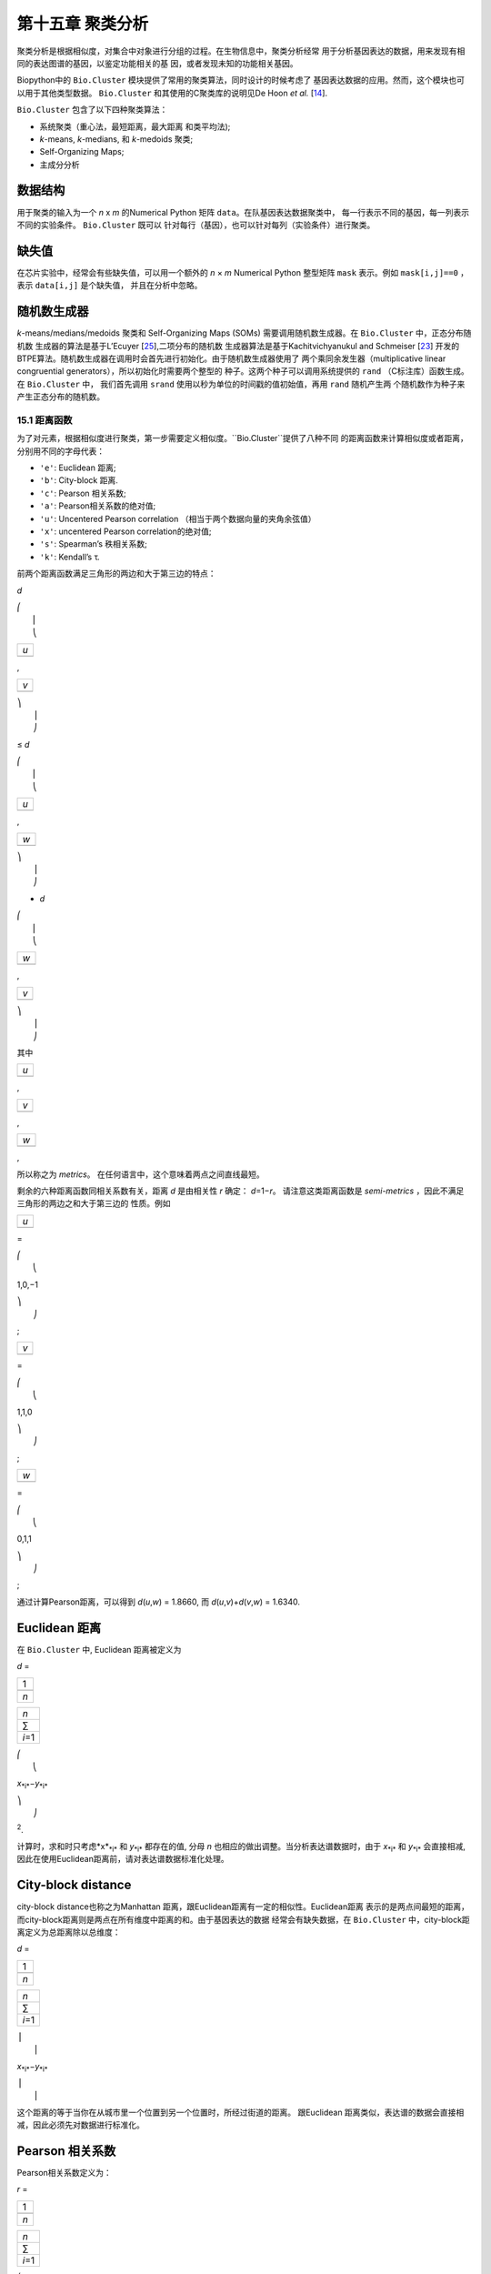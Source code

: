 第十五章 聚类分析
============================

聚类分析是根据相似度，对集合中对象进行分组的过程。在生物信息中，聚类分析经常
用于分析基因表达的数据，用来发现有相同的表达图谱的基因，以鉴定功能相关的基
因，或者发现未知的功能相关基因。

Biopython中的 ``Bio.Cluster`` 模块提供了常用的聚类算法，同时设计的时候考虑了
基因表达数据的应用。然而，这个模块也可以用于其他类型数据。 ``Bio.Cluster`` 
和其使用的C聚类库的说明见De Hoon *et al.* [`14 <#dehoon2004>`__\ ].

``Bio.Cluster`` 包含了以下四种聚类算法：

-  系统聚类（重心法，最短距离，最大距离 和类平均法);
-  *k*-means, *k*-medians, 和 *k*-medoids 聚类;
-  Self-Organizing Maps;
-  主成分分析

数据结构 
~~~~~~~~~~~~~~~~~~~

用于聚类的输入为一个 *n* x *m* 的Numerical Python 矩阵 ``data``。在队基因表达数据聚类中，
每一行表示不同的基因，每一列表示不同的实验条件。 ``Bio.Cluster`` 既可以
针对每行（基因），也可以针对每列（实验条件）进行聚类。

缺失值
~~~~~~~~~~~~~~

在芯片实验中，经常会有些缺失值，可以用一个额外的 *n* × *m* Numerical Python
整型矩阵 ``mask`` 表示。例如 ``mask[i,j]==0`` ，表示 ``data[i,j]`` 是个缺失值，
并且在分析中忽略。

随机数生成器
~~~~~~~~~~~~~~~~~~~~~~~
*k*-means/medians/medoids 聚类和 Self-Organizing 
Maps (SOMs) 需要调用随机数生成器。在 ``Bio.Cluster`` 中，正态分布随机数
生成器的算法是基于L’Ecuyer [`25 <#lecuyer1988>`__\ ],二项分布的随机数
生成器算法是基于Kachitvichyanukul and Schmeiser [`23 <#kachitvichyanukul1988>`__\ ]
开发的BTPE算法。随机数生成器在调用时会首先进行初始化。由于随机数生成器使用了
两个乘同余发生器（multiplicative linear congruential generators），所以初始化时需要两个整型的
种子。这两个种子可以调用系统提供的 ``rand`` （C标注库）函数生成。在 ``Bio.Cluster`` 中，
我们首先调用 ``srand`` 使用以秒为单位的时间戳的值初始值，再用 ``rand`` 随机产生两
个随机数作为种子来产生正态分布的随机数。


15.1 距离函数
------------------------
为了对元素，根据相似度进行聚类，第一步需要定义相似度。``Bio.Cluster``提供了八种不同
的距离函数来计算相似度或者距离，分别用不同的字母代表：

-  ``'e'``: Euclidean 距离;
-  ``'b'``: City-block 距离.
-  ``'c'``: Pearson 相关系数;
-  ``'a'``: Pearson相关系数的绝对值;
-  ``'u'``: Uncentered Pearson correlation （相当于两个数据向量的夹角余弦值）
-  ``'x'``: uncentered Pearson correlation的绝对值;
-  ``'s'``: Spearman’s 秩相关系数;
-  ``'k'``: Kendall’s τ.

前两个距离函数满足三角形的两边和大于第三边的特点：


*d*

| ⎛
|  ⎜
|  ⎝

+-------+
| *u*   |
+-------+
+-------+

,

+-------+
| *v*   |
+-------+
+-------+

| ⎞
|  ⎟
|  ⎠

≤ \ *d*

| ⎛
|  ⎜
|  ⎝

+-------+
| *u*   |
+-------+
+-------+

,

+-------+
| *w*   |
+-------+
+-------+

| ⎞
|  ⎟
|  ⎠

+ \ *d*

| ⎛
|  ⎜
|  ⎝

+-------+
| *w*   |
+-------+
+-------+

,

+-------+
| *v*   |
+-------+
+-------+

| ⎞
|  ⎟
|  ⎠

其中  

+-------+
| *u*   |
+-------+
+-------+

, 

+-------+
| *v*   |
+-------+
+-------+

, 

+-------+
| *w*   |
+-------+
+-------+

,

所以称之为 *metrics*。 在任何语言中，这个意味着两点之间直线最短。

剩余的六种距离函数同相关系数有关，距离 *d* 是由相关性 *r* 确定： *d*\ =1−\ *r*。
请注意这类距离函数是 *semi-metrics* ，因此不满足三角形的两边之和大于第三边的
性质。例如


+-------+
| *u*   |
+-------+
+-------+

=

| ⎛
|  ⎝

1,0,−1

| ⎞
|  ⎠

;

+-------+
| *v*   |
+-------+
+-------+

=

| ⎛
|  ⎝

1,1,0

| ⎞
|  ⎠

;

+-------+
| *w*   |
+-------+
+-------+

=

| ⎛
|  ⎝

0,1,1

| ⎞
|  ⎠

;

通过计算Pearson距离，可以得到 *d*\ (*u*,\ *w*) = 1.8660, 而
*d*\ (*u*,\ *v*)+\ *d*\ (*v*,\ *w*) = 1.6340.

Euclidean 距离
~~~~~~~~~~~~~~~~~~

在 ``Bio.Cluster`` 中, Euclidean 距离被定义为

*d* = 

+-------+
| 1     |
+-------+
+-------+
| *n*   |
+-------+

 

+-----------+
| *n*       |
+-----------+
| ∑         |
+-----------+
| *i*\ =1   |
+-----------+

 

| ⎛
|  ⎝

*x*\ :sub:`*i*`\ −\ *y*\ :sub:`*i*`

| ⎞
|  ⎠

:sup:`2`.

计算时，求和时只考虑*x*\ :sub:`*i*` 和 *y*\ :sub:`*i*` 都存在的值, 分母 *n* 
也相应的做出调整。当分析表达谱数据时，由于 *x*\ :sub:`*i*` 和 *y*\ :sub:`*i*` 
会直接相减, 因此在使用Euclidean距离前，请对表达谱数据标准化处理。

City-block distance
~~~~~~~~~~~~~~~~~~~

city-block distance也称之为Manhattan 距离，跟Euclidean距离有一定的相似性。Euclidean距离
表示的是两点间最短的距离，而city-block距离则是两点在所有维度中距离的和。由于基因表达的数据
经常会有缺失数据，在 ``Bio.Cluster`` 中，city-block距离定义为总距离除以总维度：

*d* = 

+-------+
| 1     |
+-------+
+-------+
| *n*   |
+-------+

 

+-----------+
| *n*       |
+-----------+
| ∑         |
+-----------+
| *i*\ =1   |
+-----------+

 

| ⎪
|  ⎪

*x*\ :sub:`*i*`\ −\ *y*\ :sub:`*i*`

| ⎪
|  ⎪


这个距离的等于当你在从城市里一个位置到另一个位置时，所经过街道的距离。
跟Euclidean 距离类似，表达谱的数据会直接相减，因此必须先对数据进行标准化。

Pearson 相关系数
~~~~~~~~~~~~~~~~~~~~~~~~~~~~~~~~~~~

Pearson相关系数定义为：

*r* = 

+-------+
| 1     |
+-------+
+-------+
| *n*   |
+-------+

 

+-----------+
| *n*       |
+-----------+
| ∑         |
+-----------+
| *i*\ =1   |
+-----------+

 

| ⎛
|  ⎜
|  ⎜
|  ⎝

+----------------------+
| *x*\ :sub:`*i*` −x   |
+----------------------+
+----------------------+
| σ\ :sub:`*x*`        |
+----------------------+

 

| ⎞
|  ⎟
|  ⎟
|  ⎠

| ⎛
|  ⎜
|  ⎜
|  ⎝

+----------------------+
| *y*\ :sub:`*i*` −ȳ   |
+----------------------+
+----------------------+
| σ\ :sub:`*y*`        |
+----------------------+

 

| ⎞
|  ⎟
|  ⎟
|  ⎠


其中 x, ȳ 分别是 *x* 和 *y* 的样品均值, σ\ :sub:`*x*`, σ\ :sub:`*y*` 
是 *x* 和 *y* 的样品标准差. Pearson相关系数是用于测量 *x* and *y* 散点图对直线的
拟合程度。如果所有的点都在直线上，那么Pearson相关系数为 +1 or -1, 取决于直线的斜率
是正还是负。如果Pearson 相关系数等于0，表明 *x* 和 *y* 之间没有相关性。

*Pearson distance* 定义为

+----------------------------+
| *d*\ :sub:`P` ≡ 1 − *r*.   |
+----------------------------+

由于Pearson 相关性的值介于 -1 和 1之间, Pearson 距离的范围为 0 和 2 之间.

Absolute Pearson correlation
~~~~~~~~~~~~~~~~~~~~~~~~~~~~

通过对Pearson相关系数取绝对值，可以得到一个0和1之间的数。如果绝对值是1，
所有的点都位于一条斜率为正或负直线上。当绝对值为0时，表明 *x* and *y* 没有相关性。

对应的距离定义为：

+------------------------+------+-------+------+-----+
| *d*\ :sub:`A` ≡ 1 −    | ⎪    | *r*   | ⎪    | ,   |
|                        |  ⎪   |       |  ⎪   |     |
+------------------------+------+-------+------+-----+

其中 *r* 是 Pearson 相关系数. 由于Pearson的相关系数的绝对值介于 0 和 1之间, 对应的
距离也位于0和1之间。

在基因表达数据分析中，应当注意，当相关性的绝对值等于1时，表明两组基因的表达情况完全一样或者完全
相反。

Uncentered correlation (夹角余弦)
~~~~~~~~~~~~~~~~~~~~~~~~~~~~~~~~~~~~~~~~~~~~

在某些情况下，使用 *uncentered correlation* 比常规的Pearson相关系数更合适。
uncentered correlation 定义为：

*r*\ :sub:`U` = 

+-------+
| 1     |
+-------+
+-------+
| *n*   |
+-------+

 

+-----------+
| *n*       |
+-----------+
| ∑         |
+-----------+
| *i*\ =1   |
+-----------+

 

| ⎛
|  ⎜
|  ⎜
|  ⎝

+-----------------------------+
| *x*\ :sub:`*i*`             |
+-----------------------------+
+-----------------------------+
| σ\ :sub:`*x*`\ :sup:`(0)`   |
+-----------------------------+

 

| ⎞
|  ⎟
|  ⎟
|  ⎠

| ⎛
|  ⎜
|  ⎜
|  ⎝

+-----------------------------+
| *y*\ :sub:`*i*`             |
+-----------------------------+
+-----------------------------+
| σ\ :sub:`*y*`\ :sup:`(0)`   |
+-----------------------------+

 

| ⎞
|  ⎟
|  ⎟
|  ⎠

,

其中

     

σ\ :sub:`*x*`\ :sup:`(0)`

 =

 

√

+-------+
| 1     |
+-------+
+-------+
| *n*   |
+-------+

 

+-----------+
| *n*       |
+-----------+
| ∑         |
+-----------+
| *i*\ =1   |
+-----------+

*x*\ :sub:`*i*`\ :sup:`2`

;  

 

σ\ :sub:`*y*`\ :sup:`(0)`

 =

 

√

+-------+
| 1     |
+-------+
+-------+
| *n*   |
+-------+

 

+-----------+
| *n*       |
+-----------+
| ∑         |
+-----------+
| *i*\ =1   |
+-----------+

*y*\ :sub:`*i*`\ :sup:`2`

.  

 
这个公式同Pearson相关系数的公式形式一样，只是把样本均值 x, ȳ 设为0 。
uncentered correlation 适用于表达量基准为0的情况。例如，在对基因表达分析中，使用
比值对数时，当log-ratio 等于0 表明红绿信号强度相等，也意味着实验处理
不影响基因的表达量。

uncentered correlation 系数对应的距离计算方法为：

+--------------------------------------+
| *d*\ :sub:`U` ≡ 1 − *r*\ :sub:`U`,   |
+--------------------------------------+

其中 *r*\ :sub:`U` 是uncentered 相关性系数。 由于uncentered系数位于-1 和 1
之间，对应的距离范围为 0 与 2之间。

由于 uncentered 相关系数值等同于两个数据向量在 *n* 维空间里的夹角余弦，因此也常称为夹角余弦。

Absolute uncentered correlation
~~~~~~~~~~~~~~~~~~~~~~~~~~~~~~~

与 Pearson 相关性类似, 也可以用uncentered correlation的绝对值来定义距离:

+-------------------------+------+-----------------+------+-----+
| *d*\ :sub:`AU` ≡ 1 −    | ⎪    | *r*\ :sub:`U`   | ⎪    | ,   |
|                         |  ⎪   |                 |  ⎪   |     |
+-------------------------+------+-----------------+------+-----+

其中 *r*\ :sub:`U` 是 uncentered相关系数。由于uncentered 相关系数的
绝对值位于 0 和 1 之间，对应的距离也为位于 0 和 1之间。

从几何学上来讲，uncentered相关系数的绝对值等于两个数据所在向量的支持线（supporting lines）
的角度余弦值（即不考虑向量的方向性）。

Spearman rank correlation
~~~~~~~~~~~~~~~~~~~~~~~~~

Spearman秩相关系数是一种非参的相关性测量方法，对于数据中的离群点，比Pearson相关系数
有更好的稳健性。

为了计算Spearman秩相关系数，首先对每个数据集里的数据按值排序，得到每个数据的对应的
秩。然后，计算对两个数据的秩集合计算Pearson相关系数，得到Spearman的相关系数。

同Pearson相关性类似，Spearman秩相关系数对应的距离定义为：

+--------------------------------------+
| *d*\ :sub:`S` ≡ 1 − *r*\ :sub:`S`,   |
+--------------------------------------+

其中 *r*\ :sub:`S` 是Spearman秩相关系数。

Kendall’s τ
~~~~~~~~~~~

Kendall’s τ 是另一个非参的计算相关性的方法。它同Spearman秩相关系数类似，但它不对数据进行排序，
而是使用相对秩来计算  τ (see Snedecor & Cochran [`29 <#snedecor1989>`__\ ]) 。

Kendall’s τ 对应的距离计算为：

+--------------------------+
| *d*\ :sub:`K` ≡ 1 − τ.   |
+--------------------------+

因为 Kendall’s τ 位于 -1 和 1之间, 对应的距离位于 0 和 2之间。

Weighting
~~~~~~~~~

对于 ``Bio.Cluster`` 中大部分距离函数，都可以使用权重矩阵。权重矩阵包含着
数据集中每个元素的权重。如果元素 *i* 的权重为 *w*\ :sub:`*i*`，那么将会认为该元素
出现了 *w*\ :sub:`*i*` 次 。权重值可以不为整数。对于 Spearman 秩相关系数
和Kendall’s τ, 权重没有太大的意义，因此不能用于这两个函数。

计算距离矩阵
~~~~~~~~~~~~~~~~~~~~~~~~~~~~~~~
距离矩阵是 ``data`` 中，所有元素的两两间的距离的平方矩阵，可以用 ``Bio.Cluster`` 模块中 ``distancematrix`` 函数计算：
 
.. code:: verbatim

    >>> from Bio.Cluster import distancematrix
    >>> matrix = distancematrix(data)

其中，包含以下参数：

-  ``data`` (必选)
    包含所有元素的矩阵
-  ``mask`` (默认: ``None``)
    缺失数据矩阵。若 ``mask[i,j]==0``, 则 ``data[i,j]`` 缺失。若 ``mask==None``, 则明没有缺失数据。
-  ``weight`` (默认: ``None``)
    权重矩阵。若 ``weight==None``, 则假设所有的数据使用相同的权重。
-  ``transpose`` (默认: ``0``)
    选择使用 ``data`` 中的行 (``transpose==0``), 或者列 (``transpose==1``)来计算距离.
-  ``dist`` (默认: ``'e'``, Euclidean distance)
    选择距离函数 (具体见 `15.1 <#sec:distancefunctions>`__).

为了节省内存，函数运行返回的距离矩阵是一个1D矩阵的列表。每个矩阵的列数等于行号。
因此，第一行有0个元素。例如：

.. code:: verbatim

    [array([]),
     array([1.]),
     array([7., 3.]),
     array([4., 2., 6.])]

对应的距离矩阵为：

| ⎛
|  ⎜
|  ⎜
|  ⎜
|  ⎝

+-----+-----+-----+-------+
| 0   | 1   | 7   | 4     |
+-----+-----+-----+-------+
| 1   | 0   | 3   | 2     |
+-----+-----+-----+-------+
| 7   | 3   | 0   | 6     |
+-----+-----+-----+-------+
| 4   | 2   | 6   | 0     |
+-----+-----+-----+-------+

| ⎞
|  ⎟
|  ⎟
|  ⎟
|  ⎠

.

15.2  计算类的相关性质
------------------------------------

计算类中心
~~~~~~~~~~~~~~~~~~~~~~~~~~~~~~~~~

类中心可以定义为该类中在每个维度上所有元素的平均值或者中值，可以用 ``Bio.Cluster`` 中的 ``clustercentroids`` 
函数计算：
 
.. code:: verbatim

    >>> from Bio.Cluster import clustercentroids
    >>> cdata, cmask = clustercentroids(data)

包含了以下参数:

-  ``data`` (必选)
    包含所有元素的矩阵。
-  ``mask`` (默认: ``None``)
    缺失数据矩阵。若 ``mask[i,j]==0``, 则 ``data[i,j]`` 缺失。若 ``mask==None``, 则明没有缺失数据。
-  ``clusterid`` (默认: ``None``)
    一个表示每个元素的所属类的整型向量。如果 ``clusterid`` 是 ``None``, 表明所有的元素属于相同的类。
-  ``method`` (默认: ``'a'``)
    指定使用算术平方根 (``method=='a'``) 或者中值(``method=='m'``) 来计算类中心。
-  ``transpose`` (默认: ``0``)
    选择使用 ``data`` 中的行 (``transpose==0``), 或者列 (``transpose==1``) 来计算类中心.

这个函数返回值为元组 ``(cdata, cmask)``。 类中心的数据存储在一个二维的Numerical Python 
数组 ``cdata`` 中, 缺失值的结果存储在二维的Numerical Python整型数组 ``cmask`` 中。 当 ``transpose`` = ``0`` 时，
这两个数组的维度是（类数，列数），当 ``transpose`` = ``1`` 时，数组的长度为 （行数，类数）。
其中每一行（当 ``transpose`` = ``0``) 或者 每一列（当 ``transpose`` = ``1`` ）
包含着对应每类对应的数据的平均值。

计算每类之间的距离
~~~~~~~~~~~~~~~~~~~~~~~~~~~~~~~~~~~~~~~~~

根据每个 *items* 的距离函数，我们可以计算出两个 *clusters* 的距离。两个类别的
算术平均值之间的距离通常用于重心法聚类和 *k*-means 聚类，而 *k*-medoids
聚类中，通常利用两类的中值进行计算。最短距离法利用的是两类间最近的元素之间的距离，
而最大距离法利用最长的元素之间的距离。在类平均法聚类中，
类间的距离定义为类内所有对应元素两两间距离的平均值。

为了计算两类之间的距离，可以利用:

.. code:: verbatim

    >>> from Bio.Cluster import clusterdistance
    >>> distance = clusterdistance(data)

其中，包含的参数有：

-  ``data`` (必选)
    包含所有元素的矩阵。
-  ``mask`` (默认: ``None``)
    缺失数据矩阵。若 ``mask[i,j]==0``, 则 ``data[i,j]`` 缺失。若 ``mask==None``, 则明没有缺失数据。
-  ``weight`` (默认: ``None``)
    权重矩阵。若 ``weight==None``, 则假设所有的数据使用相同的权重。
-  ``index1`` (默认: ``0``)
    第一个类所包含的元素索引的列表。如果一个类别只包含一个元素 *i* ，则数据类型
    可以为一个列表 ``[i]``, 或者整数 ``i``.
-  ``index2`` (默认: ``0``)
    第二个类所包含的元素的列表。如果一个类别只包含一个元素 *i* ，则数据类型
    可以为一个列表 ``[i]``, 或者整数 ``i``.
-  ``method`` (默认: ``'a'``)
    选择计算类别间距离的方法:

   -  ``'a'``: 使用两个类中心的距离 (算术平均值);
   -  ``'m'``: 使用两个类中心的距离 (中值);
   -  ``'s'``: 使用两类中最短的两个元素之间的距离;
   -  ``'x'``: 使用两类中最长的两个元素之间的距离;
   -  ``'v'``: 使用两类中对应元素间的距离的平均值作为距离。

-  ``dist`` (默认: ``'e'``, Euclidean distance)
    选择距离函数 (具体见 `15.1 <#sec:distancefunctions>`__).
-  ``transpose`` (默认: ``0``)
    选择使用 ``data`` 中的行 (``transpose==0``), 或者列 (``transpose==1``)来计算距离.

15.3  划分算法
-----------------------------

划分算法依据所有元素到各自聚类中心距离之和最小化原则，
将元素分为 *k* 类。类的个数 *k* 由用户定义。 ``Bio.Cluster`` 提供了三种不同
的算法:

-  *k*-means 聚类
-  *k*-medians 聚类
-  *k*-medoids 聚类

这些算法的区别在于如何定义聚类中心。在 *k*-means 中, 聚类中心定义为该类中所有
元素的平均值。 在 *k*-medians 聚类中， 利用每个维度的中间值来计算。
最后， *k*-medoids 聚类中，聚类中心定义为该类中，距离其他所有元素距离之和最小的元素所在的位置。
这个方法适用于已知距离矩阵，但是原始数据矩阵未知的情况，例如根据结构相似度对蛋白进行聚类。

expectation-maximization (EM) 算法通常用于将数据分成 *k* 组。在 EM算法的起始阶段,
随机的把元素分配到不同的组。为了保证所有的类都包含元素，可以利用二项分布的方法随机
为每类挑选元素。然后，随机的对分组进行排列，保证每个元素有相同的概率被分到任何一个类别。
最终，保证每类中至少含有一个元素。

之后进行迭代:

-  利用均值，中值或者medoid计算每类的中心;
-  计算每类的元素离各自中心的距离;
-  对于每个元素，判别其离那个聚类中心最近;
-  将元素重新分配到最近的聚类，当不能进行调整时，迭代终止。

为了避免迭代中产生空的类别，在 *k*-means 和 *k*-medians 聚类中，算法始终记录着每类中元素的
个数，并且阻止最后一个元素被分到其他的类别中。对于 *k*-medoids 聚类, 这种检查就是没有必要的，
因为当只剩最后一个元素时，它离中心的距离为0，所以不会被分配到其他的类别中。

由于起始阶段的每类中的元素分配是随机的，而通常当EM算法执行时，可能产生不同的聚类结果。为了找到最优的聚类结果，
可以对进行 *k*-means 算法重复多次，每次都以不同的随机分配作为起始。每次运行后，都会保存所有元素距离
 其中心距离之和，并且选择总距离最小的运行结果最为最终的结果。

EM算法运行的次数取决于需要聚类元素的多少。一般而言，我们可以根据最优解被发现的次数来选择。
这个次数会作为划分算法的返回值。如果最优解被多次返回，那么不太可能存在比这个
更优的解。然后，如果最优解只被发现一次，那么可能存在着距离更小的解。但是，如果需要聚类的
元素过多的话（多余几百），那么很难找到一个全局最优解。

EM算法会在不能进行任何分配的时候停止。我们注意到，在某些随机的起始分配中，由于
相同的解会在迭代中周期性的重复，从而导致EM算法的失败。因此，我们在迭代中也会
检查是否有周期性出现的解存在。首先，在给定数目的迭代后，当前的聚类结果会保存作为一个参考。之后
继续迭代一定次数，比较该结果同之前保存的结果，可以确定之前的结果是否重复出现。
如果有重复出现，迭代会终止。如果没有出现，那么再次迭代后的结果会保存作为新的参考。
通常，会首先重复10次迭代，再保存结果为新的参考。之后，迭代的次数会翻倍，保证在长的周期中也可以
检测到该解。

*k*-means and *k*-medians
~~~~~~~~~~~~~~~~~~~~~~~~~

*k*-means 和 *k*-medians 算法可以利用 ``Bio.Cluster``中的 ``kcluster`` 实现:

.. code:: verbatim

    >>> from Bio.Cluster import kcluster
    >>> clusterid, error, nfound = kcluster(data)

其中，包含的参数有：

-  ``data`` (必选)
    包含所有元素的矩阵。
-  ``nclusters`` (默认: ``2``)
    期望的类的数目 *k*.
-  ``mask`` (默认: ``None``)
    缺失数据矩阵。若 ``mask[i,j]==0``, 则 ``data[i,j]`` 缺失。若 ``mask==None``, 则明没有缺失数据。
-  ``weight`` (默认: ``None``)
    权重矩阵。若 ``weight==None``, 则假设所有的数据使用相同的权重。
-  ``transpose`` (默认: ``0``)
    选择使用 ``data`` 中的行 (``transpose==0``), 或者列 (``transpose==1``)来计算距离.
    -  ``npass`` (默认: ``1``)
    *k*-means/-medians 聚类算法运行的次数，每次运行使用不同的随机的起始值。
    如果指定了 ``initialid`` , 程序会忽略``npass`` 的值，并且聚类算法只会运行一次。
-  ``method`` (默认: ``a``)
    指定聚类中心计算方法:

   -  ``method=='a'``: 算数平均值 (*k*-means clustering);
   -  ``method=='m'``: 中值 (*k*-medians clustering).

   当指定 ``method`` 使用其他值时，算法会采用算数平均值。
-  ``dist`` (默认: ``'e'``, Euclidean distance)
    选择距离函数 (具体见 `15.1 <#sec:distancefunctions>`__).
    尽管八种距离都可以用于 ``kcluster`` 计算,
    但从经验上来讲，Euclidean 距离适合 *k*-means 算法, city-block 距离适合 *k*-medians.
-  ``initialid`` (默认: ``None``)
    指定EM算法运行初始的聚类类别。如果 ``initialid==None``, 那么每运行一次EM算法时，
    都会采取不同的随机初始聚类，总共运行的次数由 ``npass`` 决定。如果 ``initialid`` 不是 ``None``,
    那么它应该为一个长度为类别数的1维数组，每类中至少含有一个元素。通常当初始分类确定后，EM算法的结果也就确定了。

这个函数的返回值为一个包含 ``(clusterid, error, nfound)`` 的元组，其中 ``clusterid`` 是
一个整型矩阵，为每行或列所在的类。 ``error`` 是最优聚类解中，每类内距离的总和，
``nfound`` 指的是最优解出现的次数。

*k*-medoids 聚类
~~~~~~~~~~~~~~~~~~~~~~

``kmedoids`` 函数根据提供的距离矩阵和聚类数，来运行 *k*-medoids 聚类：

.. code:: verbatim

    >>> from Bio.Cluster import kmedoids
    >>> clusterid, error, nfound = kmedoids(distance)

其中，包含的参数有: , nclusters=2, npass=1,
initialid=None)\|

-  ``distance`` (必选)
    两两元素间的距离矩阵，可以通过三种不同的方法提供：

   -  提供一个2D的 Numerical Python 数组 (函数只会使用矩阵里左下角数据):

      .. code:: verbatim

          distance = array([[0.0, 1.1, 2.3],
                            [1.1, 0.0, 4.5],
                            [2.3, 4.5, 0.0]])

   -  输入一个1D的 Numerical Python 数组，包含了距离矩阵左下角的数据：

      .. code:: verbatim

          distance = array([1.1, 2.3, 4.5])

   -  输入一个列表，包含距离矩阵左下角的数据：

      .. code:: verbatim

          distance = [array([]|,
                      array([1.1]),
                      array([2.3, 4.5])
                     ]

   三种方法对应着同样的距离矩阵。
-  ``nclusters`` (默认: ``2``)
    期望的类的数目 *k*.
-  ``npass`` (默认: ``1``)
    *k*-medoids 聚类算法运行的次数，每次运行使用不同的随机的起始值。
    如果指定了 ``initialid`` , ``npass`` 的值会忽略，并且聚类算法只会运行一次。
-  ``initialid`` (默认: ``None``)
    指定EM算法运行初始的聚类类别。如果 ``initialid==None``, 那么每运行一次EM算法时，
    都会采取不同的随机初始聚类，总共运行的次数由 ``npass`` 决定。如果 ``initialid`` 不是 ``None``,
    那么它应该为一个长度为类别数的1维数组，每类中至少含有一个元素。通常当初始分类确定后，EM算法的结果也就确定了。

函数返回值为一个 包含 ``(clusterid, error, nfound)`` 的元组, 其中
``clusterid`` 一个整型矩阵，为每行或列类所在的类。``error`` 是在最优解中，类内距离的总和，
``nfound`` 指的是最优解出现的次数。需要注意的是， ``clusterid`` 中的类号是指的是代表聚类中心的元素号。

15.4  系统聚类
-----------------------------

系统聚类同 *k*-means 聚类有本质的不同。在系统聚类中，基因间或者实验条件间的相似度是通过
树的形式展现出来的。可以利用Treeview或者Java Treeview来查看这些树的结构，因此很便于基因表达
数据中系统聚类的运用。

系统聚类的第一步是计算所有元素间的距离矩阵。之后，融合两个最近的元素成为一个节点。然后，不断的
通过融合相近的元素或者节点来形成新的节点，直到所有的元素都属于同一个节点。在追溯元素和节点融合
的过程的同时形成了树的结构。不同于 *k*-means 使用的EM算法，系统聚类的过程是固定的。

系统聚类也存在着几个不同的方法，他们区别在于如何计算子节点间的距离。在
``Bio.Cluster`` 中，提供了最短距离法（ pairwise single）,最长距离法（maximum）, 类平均法（average）,
和重心法（centroid linkage）。

-  在最短距离法中，节点间的距离被定义两个节点最近样品间距离。
-  在最短距离法中，节点间的距离被定义两个节点最远样品间距离。
-  在类平均法中，节点间的距离被定义为所有样品对之间的平均距离。
-  在重心法中，节点间的距离被定义为两个节点重心间的距离。重心的计算是通过对
   每类中所有元素进行计算的。由于每次都要计算新的节点与 其他元素和已存在节点的距离，
   因此重心法的运行时间比其他系统聚类的方法更长。该方法另外一个特性是，当聚类树的
   长大的时候，距离并不会增加，有时候反而减少。这是由于使用Pearson相关系数作为距离时，
   对重心的计算和距离的计算不一致产生:因为Pearson相关系数在计算距离时会对数据进行有效归一化，，
   但是重心的计算不会存在该种归一化。

对于最短距离法，最长距离法和类平均法时，两个节点之间的距离是直接对类别里的元素计算得到的。
因此，聚类的算法在得到距离矩阵后，不一定需要提供最开始的基因表达数据。而对于重心法而言，
新生成的节点的中心必须依靠原始的数据，而不是仅仅依靠距离矩阵。

最短距离法的实现是根据 SLINK algorithm (R. Sibson, 1973), 这个算法具有快速和高效的特点。
并且这个方法聚类的结果同传统的方法结果一致。并且该算法，也可以有效的运用于大量的数据，而传统的
算法则需要大量的内存需求和运行时间。

展示分层聚类的结果
~~~~~~~~~~~~~~~~~~~~~~~~~~~~~~~~~~~~~~~~~~~~~~~

分层聚类的结果是用树的结构展示所有节点，每个节点包含两个元素或者子节点。通常，我们既关心那个元素
或者哪个子节点互相融合，也关心二者之间的距离（或者相似度）。我们可以调用 ``Bio.Cluster``中的
``Node``类，来存储聚类树的一个节点。 ``Node``的实例包含以下三个性质：

-  ``left``
-  ``right``
-  ``distance``

其中, ``left`` 和 ``right`` 是合并到该节点两个元素或子节点的编号。
``distance`` 指的是二者间的距离。其中元素的编号是从0到（元素数目-1），
而聚类的组别是从-1到-（元素数目-1）。请注意，节点的数目比元素的数目少一。


为了创建一个新的 ``Node`` 对象,我们需要指定 ``left`` 和 ``right``; 
``distance`` 是可选的。

.. code:: verbatim

    >>> from Bio.Cluster import Node
    >>> Node(2,3)
    (2, 3): 0
    >>> Node(2,3,0.91)
    (2, 3): 0.91

对于已存在 ``Node`` 对象的 ``left``, ``right``, 和 ``distance`` 都是可以直接修改的：

.. code:: verbatim

    >>> node = Node(4,5)
    >>> node.left = 6
    >>> node.right = 2
    >>> node.distance = 0.73
    >>> node
    (6, 2): 0.73

当 ``left`` 和 ``right`` 不是整数的时候，或者 ``distance`` 不能被转化成浮点值，会抛出错误。

 Python的类 ``Tree`` 包含着整个系统聚类的结果。 ``Tree`` 的对象可以通过
 一个 ``Node`` 的列表创建:

.. code:: verbatim

    >>> from Bio.Cluster import Node, Tree
    >>> nodes = [Node(1,2,0.2), Node(0,3,0.5), Node(-2,4,0.6), Node(-1,-3,0.9)]
    >>> tree = Tree(nodes)
    >>> print tree
    (1, 2): 0.2
    (0, 3): 0.5
    (-2, 4): 0.6
    (-1, -3): 0.9

 ``Tree`` 的初始器会检查包含节点的列表是否是一个正确的系统聚类树的结果:

.. code:: verbatim

    >>> nodes = [Node(1,2,0.2), Node(0,2,0.5)]
    >>> Tree(nodes)
    Traceback (most recent call last):
      File "<stdin>", line 1, in ?
    ValueError: Inconsistent tree

也可以使用中括号来对 ``Tree`` 对象进行检索：

.. code:: verbatim

    >>> nodes = [Node(1,2,0.2), Node(0,-1,0.5)]
    >>> tree = Tree(nodes)
    >>> tree[0]
    (1, 2): 0.2
    >>> tree[1]
    (0, -1): 0.5
    >>> tree[-1]
    (0, -1): 0.5

因为 ``Tree`` 对象是只读的，我们不能对 ``Tree`` 对象中任何一个节点进行改变。然而，我们可以将其
转换成一个节点的列表，对列表进行操作，最后创建新的树。

.. code:: verbatim

    >>> tree = Tree([Node(1,2,0.1), Node(0,-1,0.5), Node(-2,3,0.9)])
    >>> print tree
    (1, 2): 0.1
    (0, -1): 0.5
    (-2, 3): 0.9
    >>> nodes = tree[:]
    >>> nodes[0] = Node(0,1,0.2)
    >>> nodes[1].left = 2
    >>> tree = Tree(nodes)
    >>> print tree
    (0, 1): 0.2
    (2, -1): 0.5
    (-2, 3): 0.9

这个性质保证了``Tree`` 结果的正确性。

为了利用可视化工具，例如Java Treeview，来查看系统聚类树，最好对所有节点的距离进行标准化，
使其位于0和1之间。可以通过对 ``Tree`` 对象调用 ``scale`` 方法来实现这个功能：

.. code:: verbatim

    >>> tree.scale()

这个方法不需要任何参数，返回值是 ``None``.

经过系统聚类后，可以对 ``Tree`` 对象进行剪接，将所有的元素分为 *k* 类：

.. code:: verbatim

    >>> clusterid = tree.cut(nclusters=1)

其中 ``nclusters`` (默认是 ``1``) 是期望的类别数 *k*。这个方法会忽略树结构里面的
最高的 *k*\ −1 节点，最终形成 *k* 个独立的类别。对于 *k* 必须为正数，并且小于或者等于
元素的数目。这个方法会返回一个数组 ``clusterid`` ,包含着每个元素对应的类。

运行系统聚类
~~~~~~~~~~~~~~~~~~~~~~~~~~~~~~~~~~

为了进行系统聚类，可以用 ``Bio.Cluster`` 中的 ``treecluster`` 函数。

.. code:: verbatim

    >>> from Bio.Cluster import treecluster
    >>> tree = treecluster(data)

包含着以下参数:

-  ``data``
    包含所有元素的矩阵。
-  ``mask`` (默认: ``None``)
    缺失数据矩阵。若 ``mask[i,j]==0``, 则 ``data[i,j]`` 缺失。若 ``mask==None``, 则明没有缺失数据。
-  ``weight`` (默认: ``None``)
    权重矩阵。若 ``weight==None``, 则假设所有的数据使用相同的权重。
-  ``transpose`` (默认: ``0``)
    选择使用 ``data`` 中的行 (``transpose==0``), 或者列 (``transpose==1``)来计算距离.
-  ``method`` (默认: ``'m'``)
    选择节点间距离计算方法:

   -  ``method=='s'``: 最小距离法
   -  ``method=='m'``: 最大距离法
   -  ``method=='c'``: 重心法
   -  ``method=='a'``: 类平均法

-  ``dist`` (默认: ``'e'``, Euclidean distance)
    选择距离函数 (具体见 `15.1 <#sec:distancefunctions>`__).

为了对距离矩阵进行系统聚类，可以在调用 ``treecluster`` 时候，
用 ``distancematrix`` 参数来代替 ``data`` 参数：

.. code:: verbatim

    >>> from Bio.Cluster import treecluster
    >>> tree = treecluster(distancematrix=distance)

这种情况下，需要定义下面的参数：

-  ``distancematrix``
    元素两两间的距离矩阵，可以通过三种不同的方法提供：

   -  提供一个2D的 Numerical Python 数组 (函数只会使用矩阵里左下角数据):

      .. code:: verbatim

          distance = array([[0.0, 1.1, 2.3], 
                            [1.1, 0.0, 4.5],
                            [2.3, 4.5, 0.0]])

   -  输入一个1D的 Numerical Python 数组，包含了距离矩阵左下角的数据：

      .. code:: verbatim

          distance = array([1.1, 2.3, 4.5])

   -  输入一个列表，包含距离矩阵左下角的数据：

      .. code:: verbatim

          distance = [array([]),
                      array([1.1]),
                      array([2.3, 4.5])

      三种方法对应着同样的距离矩阵。由于 ``treecluster`` 会对距离矩阵中的值进行随机洗牌，
      如果后面需要调用这个距离矩阵，请在调用 ``treecluster`` 之情，事先存到一个新的变量

-  ``method``
    选择节点间距离计算方法:

   -  ``method=='s'``: 最小距离法
   -  ``method=='m'``: 最大距离法
   -  ``method=='a'``: 类平均法

   其中，最小距离法、最大距离法和类平均法可以只通过距离矩阵计算，而重心法却不行。

当调用 ``treecluster``时,  ``data`` 或者 ``distancematrix`` 总有一个必须为 ``None``。

函数返回一个 ``Tree`` 对象，该对象包含着 (元素数目-1）个节点，当选择行作为聚类时，元素的
数目同行数一致；当使用列作为聚类时，元素的数目同列数一致。每个节点都意味着一对相邻连锁的
事件，其中节点的性质 ``left`` 和 ``right`` 包含着每个合并的元素或者子节点的编号， ``distance`` 
是两个合并元素或者子节点的距离。元素编号是从 0 到 (元素数目 − 1) , 而类别是从 -1 到 −(元素
数目 -1 ）

15.5  Self-Organizing Maps
--------------------------

Self-Organizing Maps (SOMs) 是由 Kohonen 在描述神经网络的时候发明的 (see for instance Kohonen, 1997 [`24 <#kohonen1997>`__\ ]).
Tamayo (1999) 第一次讲 Self-Organizing Maps 应用到基因表达数据上。
[`30 <#tamayo1999>`__\ ].

SOMs 根据某种拓扑结果将元素进行分类。通常选用的是矩形的拓扑结构。在SOMs生成的类别中，相邻的
两个类的拓扑结构相似度高于他们对其他的相似度。

计算SOM的第一步是随机分配数据向量到每个类别中，如果使用行进行聚类，那么每个数据向量中的元素
个数等于列数。

一个SOM 会一次读入一行，并且找到该向量最近的拓扑聚类结构。之后利用找到的数据向量对
这个类别的数据向量和相邻的类别的数据向量进行调整。调整如下：

Δ 

+-------+
| *x*   |
+-------+
+-------+

:sub:`cell` = τ · 

| ⎛
|  ⎜
|  ⎝

+-------+
| *x*   |
+-------+
+-------+

:sub:`row` − 

+-------+
| *x*   |
+-------+
+-------+

:sub:`cell` 

| ⎞
|  ⎟
|  ⎠

.

参数 τ 会随着迭代次数增加而减少。可以用一个简单的线性函数来定义其与迭代次数的关系：

τ = τ\ :sub:`init` · 

| ⎛
|  ⎜
|  ⎜
|  ⎝

1 − 

+--------+
| *i*    |
+--------+
+--------+
| *n*    |
+--------+

| ⎞
|  ⎟
|  ⎟
|  ⎠

,

τ\ :sub:`init` 是指定的起始的 τ 值， *i* 是当前迭代的次数， *n* 是总的需要迭代的次数。
在迭代开始时，τ变化很快，然而在迭代末尾，变化越来越小。

所有在半径 *R* 内的类别都会在每次迭代中进行调整。半径也会随着迭代的增加而减小：

*R* = *R*\ :sub:`max` · 

| ⎛
|  ⎜
|  ⎜
|  ⎝

1 − 

+--------+
| *i*    |
+--------+
+--------+
| *n*    |
+--------+

| ⎞
|  ⎟
|  ⎟
|  ⎠

,

其中最大的半径定义为：

*R*\ :sub:`max` = 

√

+---------------------------------------------------------+
+---------------------------------------------------------+
| *N*\ :sub:`*x*`\ :sup:`2` + *N*\ :sub:`*y*`\ :sup:`2`   |
+---------------------------------------------------------+

,

其中 (*N*\ :sub:`*x*`, *N*\ :sub:`*y*`) 是定义拓扑结构的矩形维度。

函数 ``somcluster`` 可以用来在一个矩形的网格里计算 Self-Organizing Map。
首先，初始化一个随机数产生器。利用随机化产生器来对节点数据进行初始化。在SOM中，
基因或者芯片的调整顺序同样是随机的。用户可以定义总的SOM迭代的次数。

运行 ``somcluster``, 例如：

.. code:: verbatim

    >>> from Bio.Cluster import somcluster
    >>> clusterid, celldata = somcluster(data)

其中，可以定义一下参数:

-  ``data`` (required)
    包含所有元素的矩阵。
-  ``mask`` (默认: ``None``)
    缺失数据矩阵。若 ``mask[i,j]==0``, 则 ``data[i,j]`` 缺失。若 ``mask==None``, 则明没有缺失数据。
-  ``weight`` (默认: ``None``)
    权重矩阵。若 ``weight==None``, 则假设所有的数据使用相同的权重。
-  ``transpose`` (默认: ``0``)
    选择使用 ``data`` 中的行 (``transpose==0``), 或者列 (``transpose==1``)来聚类.
-  ``nxgrid, nygrid`` (默认: ``2, 1``)
    当Self-Organizing Map计算的时候，矩形的网格所包含的横向和纵向的格子。
-  ``inittau`` (默认: ``0.02``)
    SOM算法中，参数 τ 的初始值，默认是 0.02。 这个初始值同Michael Eisen’s Cluster/TreeView 一致。
-  ``niter`` (默认: ``1``)
    迭代运行的次数。
-  ``dist`` (默认: ``'e'``, Euclidean distance)
    选择距离函数 (具体见 `15.1 <#sec:distancefunctions>`__).

这个函数返回的是一个元组 ``(clusterid, celldata)``:

-  ``clusterid``:
    一个两列的数组，行的数目等于待聚类元素的个数。每行包含着在矩形SOM网格中，将每个元素分配到的
    格子的 *x* 和 *y* 的坐标。
-  ``celldata``:
    当以行进行聚类时，生成的矩阵维度为 (``nxgrid``, ``nygrid``, number of columns)；
   当以列进行聚类时，生成的矩阵维度为 (``nxgrid``, ``nygrid``, number of  rows)。
   在这个矩阵里， ``[ix][iy]`` 表示着一个1D向量，其中用于计算该类中心的这基因的表达谱数据.

15.6  主成分分析
----------------------------------

主成分分析 (PCA) 被广泛的用于分析多维数据，一个将主成分分析应用于表达谱数据的请见
Yeung and Ruzzo (2001) [`33 <#yeung2001>`__\ ].

简而言之，PCA是一种坐标转换的方法，转换后的基础向量成为主成分，变换前的每行可以用主成分的
线性关系显示。主成分的选择是基于是残差尽可能的小的原则。例如，一个 *n* × 3 的数据矩阵可以表示为三维
空间内的一个椭圆球形的点的云。第一主成分是这个椭圆球形的最长轴，第二主成分是次长轴，第三主成分
是最短的轴。矩阵中，每一行都可以用主成分的线性关系展示。一般而言，为了对数据进行降维，只保留最
重要的几个主成分。剩余的残差认为是不可解释的方差。

可以通过计算数据的协方差矩阵的特征向量来得到主成分。每个主成分对应的特征值决定了
其在数据中代表的方差的大小。

在进行主成分分析前，矩阵的数据每一列都要减去其平均值。在上面椭圆球形云的例子中，数据在3D
空间中，围绕着其中心分布，而主成分则显示着每个点对其中心的变化。

函数 ``pca`` 首先使用奇异值分解（singular value decomposition）来计算矩阵的特征值和
特征向量。奇异值分解使用的是Algol写的C语言的 ``svd`` [`16 <#golub1971>`__\ ], 利用的是
Householder bidiagonalization 和 QR 算法的变异。主成分，每个数据在主成分上的坐标和主成分
对应的特征值都会被计算出来，并按照特征值的降序排列。如果需要数据中心，则需要在调用 ``pca`` 
前，对每列数据减去其平均值。

将主成分分析应用于二维矩阵 ``data``,可以：

.. code:: verbatim

    >>> from Bio.Cluster import pca
    >>> columnmean, coordinates, components, eigenvalues = pca(data)

函数会返回一个元组 ``columnmean, coordinates, components, eigenvalues`` :

-  ``columnmean``
    包含 ``data`` 每列均值的数组 .
-  ``coordinates``
    ``data`` 中每行数据在主成分上对应的坐标。
-  ``components``
    主成分
-  ``eigenvalues``
    每个主成分对应的特征值

原始的数据 ``data`` 可以通过计算 ``columnmean +  dot(coordinates, components)`` 得到。

15.7  处理 Cluster/TreeView-type 文件
------------------------------------------

Cluster/TreeView 是一个对基因表达数据可视化的工具。他们最初由 `Michael
Eisen <http://rana.lbl.gov>`__ 在 Stanford University 完成。``Bio.Cluster`` 
包含着读写 Cluster/TreeView 对应的文件格式的函数。因此，将结果保存为该格式后，
可以用Treeview对结果进行直接的查看。我们推荐使用 Alok Saldanha 的
```http://jtreeview.sourceforge.net/`` <http://jtreeview.sourceforge.net/>`__\ Java
TreeView 程序。这个软件可以显示系统聚类和 *k*-means 聚类的结果。

类 ``Record`` 的一个对象包含着一个 Cluster/TreeView-type数据文件需要的所有信息。
为了将结果保存到一个 ``Record`` 对象中，首先需要打开一个文件，并读取：

.. code:: verbatim

    >>> from Bio import Cluster
    >>> handle = open("mydatafile.txt")
    >>> record = Cluster.read(handle)
    >>> handle.close()

分成两步操作可以对数据的来源有更好的可变性，例如可以利用：

.. code:: verbatim

    >>> import gzip # Python standard library
    >>> handle = gzip.open("mydatafile.txt.gz")

来打开一个gzipped文件，或者利用

.. code:: verbatim

    >>> import urllib # Python standard library
    >>> handle = urllib.urlopen("http://somewhere.org/mydatafile.txt")

来打开一个网络文件，然后调用 ``read``.

``read`` 命令会读取一个由制表符分割的文本文件 ``mydatafile.txt``，文件包含着
符合Michael Eisen’s Cluster/TreeView格式的基因表达数据。具体的格式说明，可以参见
Cluster/TreeView手册，链接见 `Michael Eisen’s lab
website <http://rana.lbl.gov/manuals/ClusterTreeView.pdf>`__ 或者 `our
website <http://bonsai.ims.u-tokyo.ac.jp/~mdehoon/software/cluster/cluster3.pdf>`__.

一个 ``Record`` 对象有以下的性质:

-  ``data``
    包含基因表达数据的矩阵，每行为基因，每列为芯片。
-  ``mask``
    缺失值的整型数组。如果 ``mask[i,j]==0``, 则 ``data[i,j]`` 是缺失的. 如果 ``mask==None``,
   那么没有数据缺失。
-  ``geneid``
    包含每个基因的独特说明的列表 (例如 ORF 数目).
-  ``genename``
    包含每个基因说明的列表（例如基因名）。如果文件中不包含该数据，
    那么 ``genename`` 被设为 ``None``.
-  ``gweight``
    计算表达谱数据中，基因间的距离使用的权重。如果文件中不含该信息，则
   ``gweight`` 为 ``None``.
-  ``gorder``
    期望输出文件中基因的排列的顺序。如果文件中不含该信息，则
    ``gorder`` 为``None``.
-  ``expid``
    包含每个芯片说明的列表，例如实验条件。
-  ``eweight``
    计算表达谱数据中，不同芯片间的距离使用的权重。如果文件中不含该信息，则
    ``eweight`` 为 ``None``.
-  ``eorder``
    期望输出文件中基因的排列的顺序。如果文件中不含该信息，则 ``eorder`` 为  ``None``.
-  ``uniqid``
    用于代替文件中 UNIQID 的字符串.

在载入 ``Record`` 对象后，上述的每个性质可以直接读取和修改。例如，可以对
``record.data`` 直接取对数来对数据进行log转换。

计算距离矩阵
~~~~~~~~~~~~~~~~~~~~~~~~~~~~~~~

为了计算record中存储元素的距离矩阵，可以用：

.. code:: verbatim

    >>> matrix = record.distancematrix()

其中，包含以下参数：

-  ``transpose`` (默认: ``0``)
    选择对 ``data`` 的行 (``transpose==0``), 或者列 (``transpose==1``)计算距离。
-  ``dist`` (默认: ``'e'``, Euclidean distance)
    选择合适的元素距离算法 (见
   `15.1 <#sec:distancefunctions>`__).

函数会返回一个距离矩阵，每行的列数等于行数。(see section
`15.1 <#subsec:distancematrix>`__).

计算聚类中心
~~~~~~~~~~~~~~~~~~~~~~~~~~~~~~~~~

为了计算存储在record中的元素的聚类中心，利用：

.. code:: verbatim

    >>> cdata, cmask = record.clustercentroids()

-  ``clusterid`` (默认: ``None``)
    展示每个元素所属类的整型向量。如果缺少 ``clusterid``,默认所有的元素属于同一类。
-  ``method`` (默认: ``'a'``)
    选择使用算术平均值 (``method=='a'``) 或者中值 (``method=='m'``)来计算聚类中心。
-  ``transpose`` (默认: ``0``)
    选择计算``data`` 的行 (``transpose==0``), 或者列 (``transpose==1``)计算中心。

函数返回元组 ``cdata, cmask``; 见 section
`15.2 <#subsec:clustercentroids>`__ for a description.

计算两类间的距离
~~~~~~~~~~~~~~~~~~~~~~~~~~~~~~~~~~~~~~~~~

为了计算存储在record中的两类的距离，利用：

.. code:: verbatim

    >>> distance = record.clusterdistance()

其中，包含以下参数：

-  ``index1`` (默认: ``0``)
    第一个类别所包含的元素的列表。如果一个类别只包含一个元素 *i* 
    可以为一个列表 ``[i]``, 或者整数 ``i``.
-  ``index2`` (默认: ``0``)
   第二个类别所包含的元素的列表。如果一个类别只包含一个元素 *i* 
    可以为一个列表 ``[i]``, 或者整数 ``i``.
-  ``method`` (默认: ``'a'``)
    选择计算类别间距离的方法:

   -  ``'a'``: 使用两个聚类中心的距离 (算术平均值);
   -  ``'m'``: 使用两个聚类中心的距离 (中值);
   -  ``'s'``: 使用两类中最短的两个元素之间的距离;
   -  ``'x'``: 使用两类中最长的两个元素之间的距离;
   -  ``'v'``: 使用两类中两两元素距离的平均值作为距离。

-  ``dist`` (默认: ``'e'``, Euclidean distance)
    选择使用的距离函数 (见
   `15.1 <#sec:distancefunctions>`__).
-  ``transpose`` (默认: ``0``)
    选择 使用 ``data`` 的行 (``transpose==0``), 或者列 (``transpose==1``)计算距离。

进行系统聚类
~~~~~~~~~~~~~~~~~~~~~~~~~~~~~~~~~~

为了对存储在record中的数据进行系统聚类，利用：

.. code:: verbatim

    >>> tree = record.treecluster()

包含以下参数:

-  ``transpose`` (默认: ``0``)
    选择使用行 (``transpose==0``) 或者列 (``transpose==1``) 用于聚类
-  ``method`` (默认: ``'m'``)
    选择合适的节点距离计算方法:

   -  ``method=='s'``: 最小距离法
   -  ``method=='m'``: 最大距离法
   -  ``method=='c'``: 重心法
   -  ``method=='a'``: 类平均法

-  ``dist`` (默认: ``'e'``, Euclidean distance)
    选择使用的距离函数(见 `15.1 <#sec:distancefunctions>`__).
-  ``transpose``
    选择使用基因或者芯片进行聚类，如果是 ``transpose==0``,则使用基因 (行) 进行聚类，如果使用
   ``transpose==1``, 芯片 (列) 用于聚类.

函数返回 ``Tree`` 对象。对象包含 (元素数目 − 1） 节点, 如果使用行进行聚类时，元素数目为总行数；
当使用列进行聚类时，元素数目为总列数。每个节点描述着一对节点连接，然而节点的性质 ``left`` 和
``right`` 包含着相邻节点所有的元素和子节点数， ``distance`` 显示着左右节点的距离。
元素从 0 到 (元素数目 − 1) 进行索引, 而类别从 -1 to −(元素数目−1)进行索引。

进行 *k*-means or *k*-medians 聚类
~~~~~~~~~~~~~~~~~~~~~~~~~~~~~~~~~~~~~~~~~~~~~~

为了对存储在record中的元素进行 *k*-means 或者 *k*-medians 聚类，可以使用：

.. code:: verbatim

    >>> clusterid, error, nfound = record.kcluster()

包含以下参数:

-  ``nclusters`` (默认: ``2``)
    类的数目 *k*.
-  ``transpose`` (默认: ``0``)
    选择 使用 ``data`` 的行 (``transpose==0``), 或者列 (``transpose==1``)计算距离。
-  ``npass`` (默认: ``1``)
    *k*-means/-medians 聚类算法运行的次数，每次运行使用不同的随机的起始值。
    如果指定了 ``initialid`` , ``npass`` 的值会忽略，并且聚类算法只会运行一次。
-  ``method`` (默认: ``a``)
    指定确定聚类中心的方法:

   -  ``method=='a'``: 算数平均值 (*k*-means clustering);
   -  ``method=='m'``: 中间值 (*k*-medians clustering).

   当指定 ``method`` 使用其他值时，算法会采用算数平均值。
-  ``dist`` (默认: ``'e'``, Euclidean distance)
    选择使用的距离函数 (see
   `15.1 <#sec:distancefunctions>`__).

这个函数返回的是一个元组 ``(clusterid, error, nfound)``, 其中 ``clusterid`` 是一个每行或则列对应的类的编号。
``error`` 是最优解的类内的距离和， ``nfound`` 是最优解被发现的次数。

计算Self-Organizing Map
~~~~~~~~~~~~~~~~~~~~~~~~~~~~~~~~~

可以利用以下命令，计算对存储在record中元素计算 Self-Organizing Map ：

.. code:: verbatim

    >>> clusterid, celldata = record.somcluster()

包含以下参数:

-  ``transpose`` (默认: ``0``)
    选择 使用 ``data`` 的行 (``transpose==0``), 或者列 (``transpose==1``)计算距离.
-  ``nxgrid, nygrid`` (默认: ``2, 1``)
    当Self-Organizing Map计算时，在矩形网格里的横向和纵向格子数目
-  ``inittau`` (默认: ``0.02``)
    用于SOM算法的参数 τ 的初始值。默认的 ``inittau`` 是0.02，同Michael Eisen’s Cluster/TreeView 程序中
    使用的参数一致。
-  ``niter`` (默认: ``1``)
    迭代运行的次数。
-  ``dist`` (默认: ``'e'``, Euclidean distance)
    选择使用的距离函数(见 `15.1 <#sec:distancefunctions>`__).

函数返回一个元组 ``(clusterid, celldata)``:

-  ``clusterid``:
    一个二维数组，行数同待聚类的元素数目相同。每行的内容对应着该元素在矩形SOM方格内 *x* 和 *y* 的坐标。
-  ``celldata``:
    格式为一个矩阵，如果是对行聚类，内容为 (``nxgrid``, ``nygrid``, 列数)，如果是对列聚类，
    那么内容为 (``nxgrid``, ``nygrid``, 行数) 。矩阵中，坐标 ``[ix][iy]`` 对应的是该坐标的网格里的
    基因表达数据的聚类中心的1D向量。

保存聚类结果
~~~~~~~~~~~~~~~~~~~~~~~~~~~~

为了保存聚类结果，可以利用：

.. code:: verbatim

    >>> record.save(jobname, geneclusters, expclusters)

包含以下参数:

-  ``jobname``
    字符串 ``jobname`` 作为保存的文件名。
-  ``geneclusters``
    这个参数指的是基因（以行聚类）的结果。在 *k*-means 聚类中，这个参数是一个1D的数组，包含着
    每个基因对应的类别，可以通过 ``kcluster`` 得到。在系统聚类中， ``geneclusters`` 是一个``Tree`` 对象。
-  ``expclusters``
    这个参数指的是实验条件（以列聚类）的结果。在 *k*-means 聚类中，这个参数是一个1D的数组，包含着
    每个实验条件对应的类别，可以通过 ``kcluster`` 得到。在系统聚类中， ``geneclusters`` 是一个``Tree`` 对象。

这个方法会生成文本文件 ``jobname.cdt``, ``jobname.gtr``, ``jobname.atr``, ``jobname*.kgg``, 
和/或 ``jobname*.kag``。 这些文件可以用于后续分析。如果 ``geneclusters`` 和 ``expclusters`` 
都是 ``None``, 那这个方法只会生成 ``jobname.cdt``; 这个文件可以被读取，生成一个新的 ``Record`` 对象.

15.8  示例
-------------------------

以下是一个系统聚类的例子，其中使用最短距离法对基因进行聚类，用最大距离法对实验条件进行聚类。
由于使用 Euclidean 距离对基因进行聚类，因此需要将节点距离 ``genetree`` 进行调整，使其处于0和1之间。
这种调整对于Java TreeView正确显示树结构也是很必须的。为了对实验条件进行聚类，使用了 uncentered 
correlation。在这种情况下，不需要任何的调整，因为 ``exptree`` 中的结果已经位于0和2之间。 示例中使用的
文件 ``cyano.txt`` 可以从 ``data`` 文件夹中找到。

.. code:: verbatim

    >>> from Bio import Cluster
    >>> handle = open("cyano.txt")
    >>> record = Cluster.read(handle)
    >>> handle.close()
    >>> genetree = record.treecluster(method='s')
    >>> genetree.scale()
    >>> exptree = record.treecluster(dist='u', transpose=1)
    >>> record.save("cyano_result", genetree, exptree)

这个命令会生成 ``cyano_result.cdt``, ``cyano_result.gtr``, 和 ``cyano_result.atr``等文件。

同样的，也可以保存一个 *k*-means 聚类的结果:

.. code:: verbatim

    >>> from Bio import Cluster
    >>> handle = open("cyano.txt")
    >>> record = Cluster.read(handle)
    >>> handle.close()
    >>> (geneclusters, error, ifound) = record.kcluster(nclusters=5, npass=1000)
    >>> (expclusters, error, ifound) = record.kcluster(nclusters=2, npass=100, transpose=1)
    >>> record.save("cyano_result", geneclusters, expclusters)

这个会生成文件 ``cyano_result_K_G2_A2.cdt``,``cyano_result_K_G2.kgg``, 和 ``cyano_result_K_A2.kag``.

15.9  其他函数
-------------------------

``median(data)`` 返回1D数组 ``data``的中值

``mean(data)`` 返回1D数组``data``的均值。

``version()`` 返回使用的C聚类库的版本号。

